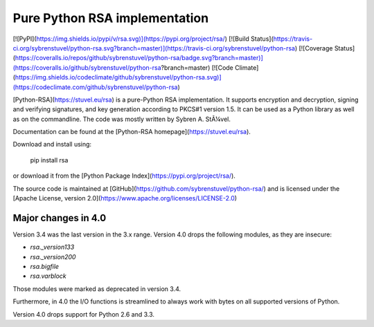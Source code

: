 Pure Python RSA implementation
==============================

[![PyPI](https://img.shields.io/pypi/v/rsa.svg)](https://pypi.org/project/rsa/)
[![Build Status](https://travis-ci.org/sybrenstuvel/python-rsa.svg?branch=master)](https://travis-ci.org/sybrenstuvel/python-rsa)
[![Coverage Status](https://coveralls.io/repos/github/sybrenstuvel/python-rsa/badge.svg?branch=master)](https://coveralls.io/github/sybrenstuvel/python-rsa?branch=master)
[![Code Climate](https://img.shields.io/codeclimate/github/sybrenstuvel/python-rsa.svg)](https://codeclimate.com/github/sybrenstuvel/python-rsa)

[Python-RSA](https://stuvel.eu/rsa) is a pure-Python RSA implementation. It supports
encryption and decryption, signing and verifying signatures, and key
generation according to PKCS#1 version 1.5. It can be used as a Python
library as well as on the commandline. The code was mostly written by
Sybren A.  StÃ¼vel.

Documentation can be found at the [Python-RSA homepage](https://stuvel.eu/rsa).

Download and install using:

    pip install rsa

or download it from the [Python Package Index](https://pypi.org/project/rsa/).

The source code is maintained at [GitHub](https://github.com/sybrenstuvel/python-rsa/) and is
licensed under the [Apache License, version 2.0](https://www.apache.org/licenses/LICENSE-2.0)


Major changes in 4.0
--------------------

Version 3.4 was the last version in the 3.x range. Version 4.0 drops the following modules,
as they are insecure:

- `rsa._version133`
- `rsa._version200`
- `rsa.bigfile`
- `rsa.varblock`

Those modules were marked as deprecated in version 3.4.

Furthermore, in 4.0 the I/O functions is streamlined to always work with bytes on all
supported versions of Python.

Version 4.0 drops support for Python 2.6 and 3.3.


